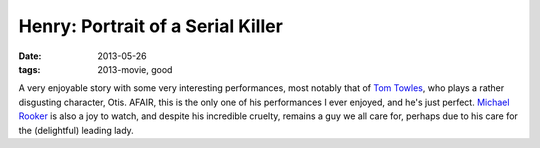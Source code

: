 Henry: Portrait of a Serial Killer
==================================

:date: 2013-05-26
:tags: 2013-movie, good



A very enjoyable story with some very interesting performances, most
notably that of `Tom Towles`__, who plays a rather disgusting
character, Otis. AFAIR, this is the only one of his performances I
ever enjoyed, and he's just perfect. `Michael Rooker`__ is also a joy
to watch, and despite his incredible cruelty, remains a guy we all
care for, perhaps due to his care for the (delightful) leading lady.


__ http://en.wikipedia.org/wiki/Tom_Towles
__ http://en.wikipedia.org/wiki/Michael_Rooker
